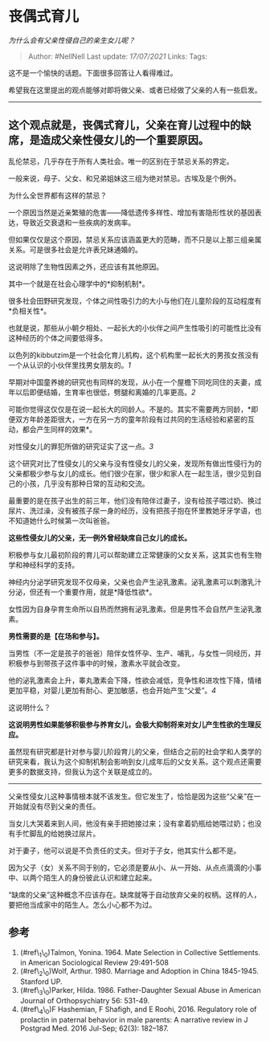 * 丧偶式育儿
  :PROPERTIES:
  :CUSTOM_ID: 丧偶式育儿
  :END:

/为什么会有父亲性侵自己的亲生女儿呢？/

#+BEGIN_QUOTE
  Author: #NellNell Last update: /17/07/2021/ Links: Tags:
#+END_QUOTE

这不是一个愉快的话题。下面很多回答让人看得难过。

希望我在这里提出的观点能够对即将做父亲、或者已经做了父亲的人有一些启发。

--------------

** 这个观点就是，丧偶式育儿，父亲在育儿过程中的缺席，是造成父亲性侵女儿的一个重要原因。
   :PROPERTIES:
   :CUSTOM_ID: 这个观点就是丧偶式育儿父亲在育儿过程中的缺席是造成父亲性侵女儿的一个重要原因
   :END:

乱伦禁忌，几乎存在于所有人类社会。唯一的区别在于禁忌关系的界定。

一般来说，母子、父女、和兄弟姐妹这三组为绝对禁忌。古埃及是个例外。

为什么全世界都有这样的禁忌？

一个原因当然是近亲繁殖的危害------降低遗传多样性、增加有害隐形性状的基因表达，导致近交衰退和一些疾病的发病率。

但如果仅仅是这个原因，禁忌关系应该涵盖更大的范畴，而不只是以上那三组亲属关系。可是很多社会是允许表兄妹通婚的。

这说明除了生物性因素之外，还应该有其他原因。

其中一个就是在社会心理学中的*抑制机制*。

很多社会田野研究发现，个体之间性吸引力的大小与他们在儿童阶段的互动程度有*负相关性*。

也就是说，那些从小朝夕相处、一起长大的小伙伴之间产生性吸引的可能性比没有这种经历的个体之间要低得多。

以色列的kibbutzim是一个社会化育儿机构，这个机构里一起长大的男孩女孩没有一个从认识的小伙伴里找男女朋友的。[[ref_1][1]]

早期对中国童养媳的研究也有同样的发现，从小在一个屋檐下同吃同住的夫妻，成年以后即便结婚，生育率也很低，劈腿和离婚的几率更高。[[ref_2][2]]

可能你觉得这仅仅是在说一起长大的同龄人。不是的。其实不需要两方同龄，*即便双方年龄差距很大，一方在另一方的童年阶段有过共同的生活经验和紧密的互动，都会产生同样的效果*。

对性侵女儿的罪犯所做的研究证实了这一点。[[ref_3][3]]

这个研究对比了性侵女儿的父亲与没有性侵女儿的父亲，发现所有做出性侵行为的父亲都极少参与女儿的成长。他们很少在家，很少和家人在一起生活，很少见到自己的小孩，几乎没有那种日常的互动和交流。

最重要的是在孩子出生的前三年，他们没有陪伴过妻子，没有给孩子喂过奶、换过尿片、洗过澡，没有被孩子尿一身的经历，没有把孩子抱在怀里教她牙牙学语，也不知道她什么时候第一次叫爸爸。

*这些性侵女儿的父亲，无一例外曾经缺席自己女儿的成长。*

积极参与女儿最初阶段的育儿可以帮助建立正常健康的父女关系，这其实也有生物学和神经科学的支持。

神经内分泌学研究发现不仅母亲，父亲也会产生泌乳激素。泌乳激素可以刺激乳汁分泌，但还有一个重要作用，就是*降低性欲*。

女性因为自身孕育生命所以自热而然拥有泌乳激素。但是男性不会自然产生泌乳激素。

*男性需要的是【在场和参与】。*

当男性（不一定是孩子的爸爸）陪伴女性怀孕、生产、哺乳，与女性一同经历，并积极参与到带孩子这件事中的时候，激素水平就会改变。

他的泌乳激素会上升，睾丸激素会下降，性欲会减低，竞争性和进攻性下降，情绪更加平稳，对婴儿更加有耐心、更加敏感，也会开始产生“父爱”。[[ref_4][4]]

这说明什么？

*这说明男性如果能够积极参与养育女儿，会极大抑制将来对女儿产生性欲的生理反应。*

虽然现有研究都是针对参与婴儿阶段育儿的父亲，但结合之前的社会学和人类学的研究来看，我认为这个抑制机制会影响到女儿成年后的父女关系。这个观点还需要更多的数据支持，但我认为这个关联是成立的。

--------------

父亲性侵女儿这种事情根本就不该发生。但它发生了，恰恰是因为这些“父亲”在一开始就没有尽到父亲的责任。

当女儿大哭着来到人间，他没有亲手把她接过来；没有拿着奶瓶给她喂过奶；也没有手忙脚乱的给她换过尿片。

对于妻子，他可以说是不负责任的丈夫。但对于子女，他其实什么都不是。

因为父子（女）关系不同于别的，它必须是要从小、从一开始、从点点滴滴的小事中、以两个陌生人的身份彼此认识和建立起来。

“缺席的父亲”这种概念不应该存在。缺席就等于自动放弃父亲的权柄。这样的人，要把他当成家中的陌生人。怎么小心都不为过。

** 参考
   :PROPERTIES:
   :CUSTOM_ID: 参考
   :END:

1. (#ref\_1\_0)Talmon, Yonina. 1964. Mate Selection in Collective
   Settlements. in American Sociological Review 29:491-508
2. (#ref\_2\_0)Wolf, Arthur. 1980. Marriage and Adoption in China
   1845-1945. Stanford UP.
3. (#ref\_3\_0)Parker, Hilda. 1986. Father-Daughter Sexual Abuse in
   American Journal of Orthopsychiatry 56: 531-49.
4. (#ref\_4\_0)F Hashemian, F Shafigh, and E Roohi, 2016. Regulatory
   role of prolactin in paternal behavior in male parents: A narrative
   review in J Postgrad Med. 2016 Jul-Sep; 62(3): 182--187.
